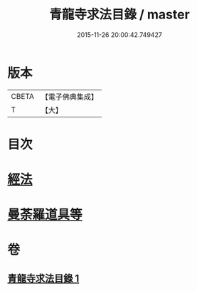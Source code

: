 #+TITLE: 青龍寺求法目錄 / master
#+DATE: 2015-11-26 20:00:42.749427
* 版本
 |     CBETA|【電子佛典集成】|
 |         T|【大】     |

* 目次
* [[file:KR6s0118_001.txt::001-1095c23][經法]]
* [[file:KR6s0118_001.txt::1096c25][曼荼羅道具等]]
* 卷
** [[file:KR6s0118_001.txt][青龍寺求法目錄 1]]
